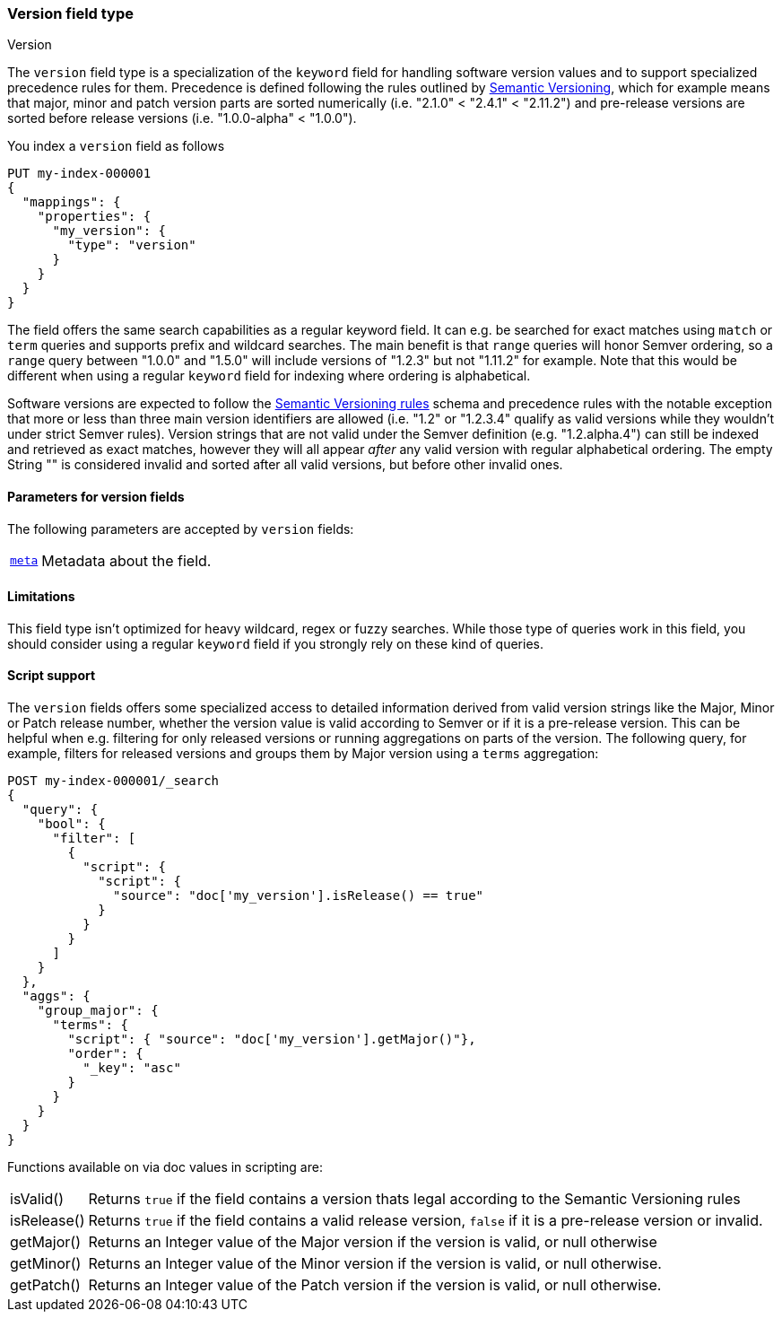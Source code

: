 [role="xpack"]
[testenv="basic"]
[[version]]
=== Version field type
++++
<titleabbrev>Version</titleabbrev>
++++

The `version` field type is a specialization of the `keyword` field for
handling software version values and to support specialized precedence
rules for them. Precedence is defined following the rules outlined by
https://semver.org/[Semantic Versioning], which for example means that
major, minor and patch version parts are sorted numerically (i.e. 
"2.1.0" < "2.4.1" < "2.11.2") and pre-release versions are sorted before
release versions (i.e. "1.0.0-alpha" < "1.0.0").

You index a `version` field as follows

[source,console]
--------------------------------------------------
PUT my-index-000001
{
  "mappings": {
    "properties": {
      "my_version": {
        "type": "version"
      }
    }
  }
}

--------------------------------------------------

The field offers the same search capabilities as a regular keyword field. It 
can e.g. be searched for exact matches using `match` or `term` queries and
supports prefix and wildcard searches. The main benefit is that `range` queries
will honor Semver ordering, so a `range` query between "1.0.0" and "1.5.0"
will include versions of "1.2.3" but not "1.11.2" for example. Note that this
would be different when using a regular `keyword` field for indexing where ordering
is alphabetical.

Software versions are expected to follow the
https://semver.org/[Semantic Versioning rules] schema and precedence rules with
the notable exception that more or less than three main version identifiers are
allowed (i.e. "1.2" or "1.2.3.4" qualify as valid versions while they wouldn't under
strict Semver rules). Version strings that are not valid under the Semver definition
(e.g. "1.2.alpha.4") can still be indexed and retrieved as exact matches, however they
will all appear _after_ any valid version with regular alphabetical ordering. The empty
String "" is considered invalid and sorted after all valid versions, but before other
invalid ones.

[discrete]
[[version-params]]
==== Parameters for version fields

The following parameters are accepted by `version` fields:

[horizontal]

<<mapping-field-meta,`meta`>>::

    Metadata about the field.

[discrete]
==== Limitations

This field type isn't optimized for heavy wildcard, regex or fuzzy searches. While those
type of queries work in this field, you should consider using a regular `keyword` field if
you strongly rely on these kind of queries.

==== Script support

The `version` fields offers some specialized access to detailed information derived from
valid version strings like the Major, Minor or Patch release number, whether the version value
is valid according to Semver or if it is a pre-release version. This can be helpful when e.g.
filtering for only released versions or running aggregations on parts of the version.
The following query, for example, filters for released versions and groups them by Major version
using a `terms` aggregation:

[source,console]
--------------------------------------------------
POST my-index-000001/_search
{
  "query": {
    "bool": {
      "filter": [
        {
          "script": {
            "script": {
              "source": "doc['my_version'].isRelease() == true"
            }
          }
        }
      ]
    }
  },
  "aggs": {
    "group_major": {
      "terms": {
        "script": { "source": "doc['my_version'].getMajor()"},
        "order": {
          "_key": "asc"
        }
      }
    }
  }
}

--------------------------------------------------
// TEST[continued]

Functions available on via doc values in scripting are:

[horizontal]

isValid()::
    Returns `true` if the field contains a version thats legal according to the Semantic Versioning rules

isRelease()::
    Returns `true` if the field contains a valid release version, `false` if it is a pre-release version or invalid.

getMajor()::
    Returns an Integer value of the Major version if the version is valid, or null otherwise

getMinor()::
    Returns an Integer value of the Minor  version if the version is valid, or null otherwise.

getPatch()::
    Returns an Integer value of the Patch version if the version is valid, or null otherwise.